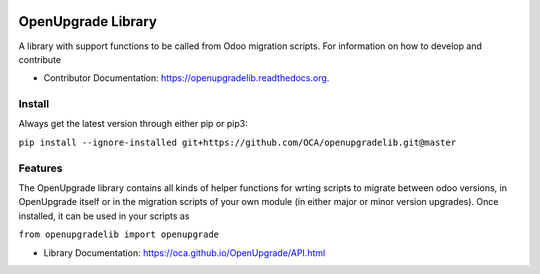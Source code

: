 .. image:: https://img.shields.io/travis/OCA/openupgradelib.svg
    :target: https://travis-ci.org/OCA/openupgradelib
    :alt: Build Status

.. image:: https://coveralls.io/repos/OCA/openupgradelib/badge.svg?service=github
  :target: https://coveralls.io/github/OCA/openupgradelib
  :alt: Coverage Status

.. image:: https://codeclimate.com/github/OCA/openupgradelib/badges/gpa.svg
   :target: https://codeclimate.com/github/OCA/openupgradelib
   :alt: Code Climate

.. image:: https://img.shields.io/pypi/v/openupgradelib.svg
   :target: https://pypi.python.org/pypi/openupgradelib
   :alt: Pypi Package
   
.. image:: https://img.shields.io/badge/license-AGPL--3-blue.png
   :target: https://www.gnu.org/licenses/agpl-3.0
   :alt: License: AGPL-3

===============================
OpenUpgrade Library
===============================

A library with support functions to be called from Odoo migration scripts.
For information on how to develop and contribute

* Contributor Documentation: https://openupgradelib.readthedocs.org.

Install
-------

Always get the latest version through either pip or pip3:

``pip install --ignore-installed git+https://github.com/OCA/openupgradelib.git@master``

Features
--------

The OpenUpgrade library contains all kinds of helper functions for wrting scripts to migrate between odoo versions, in OpenUpgrade itself or in the migration scripts of your own module (in either major or minor version upgrades). Once installed, it can be used in your scripts as

``from openupgradelib import openupgrade``

* Library Documentation: https://oca.github.io/OpenUpgrade/API.html
